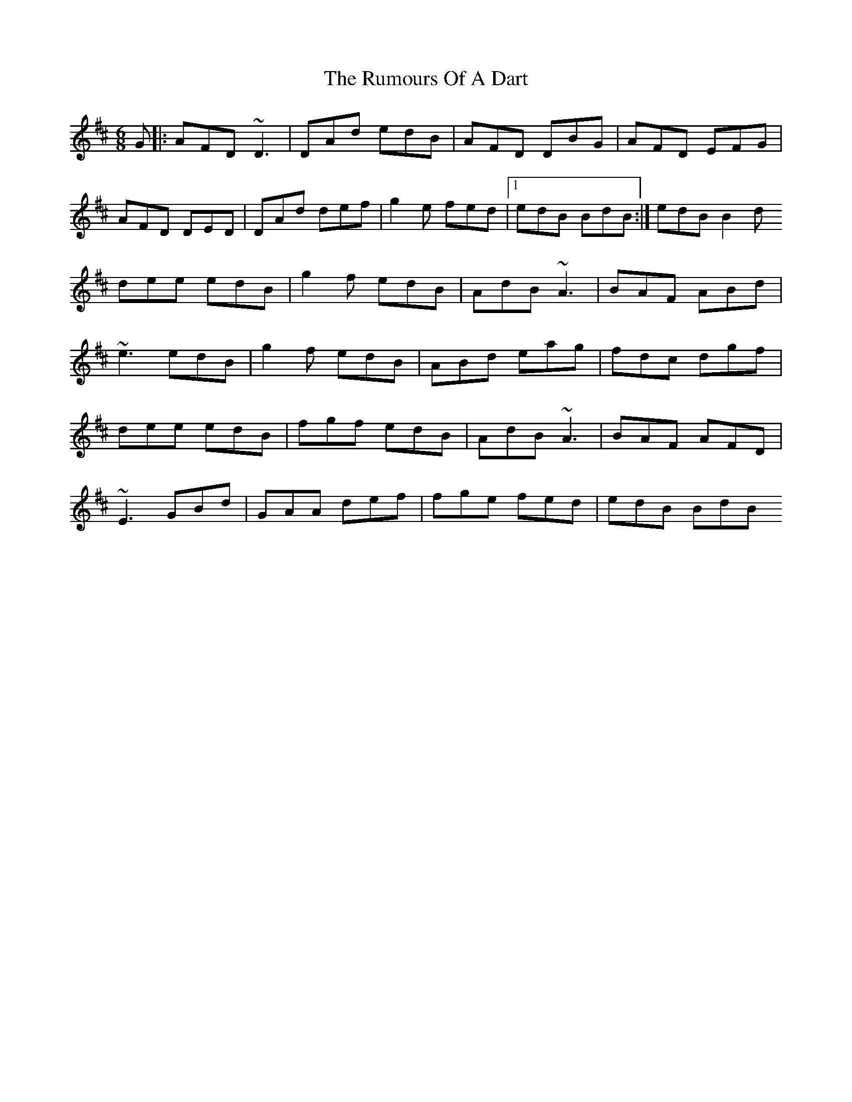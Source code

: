 X: 2
T: Rumours Of A Dart, The
Z: fluther
S: https://thesession.org/tunes/15130#setting28061
R: jig
M: 6/8
L: 1/8
K: Dmaj
G |: AFD ~D3 | DAd edB | AFD DBG | AFD EFG |
AFD DED | DAd def | g2e fed |1 edB BdB:| 2 edB B2d
dee edB | g2f edB | AdB ~A3 | BAF ABd |
~e3 edB | g2f edB | ABd eag | fdc dgf |
dee edB | fgf edB | AdB ~A3 | BAF AFD |
~E3 GBd | GAA def | fge fed | edB BdB
